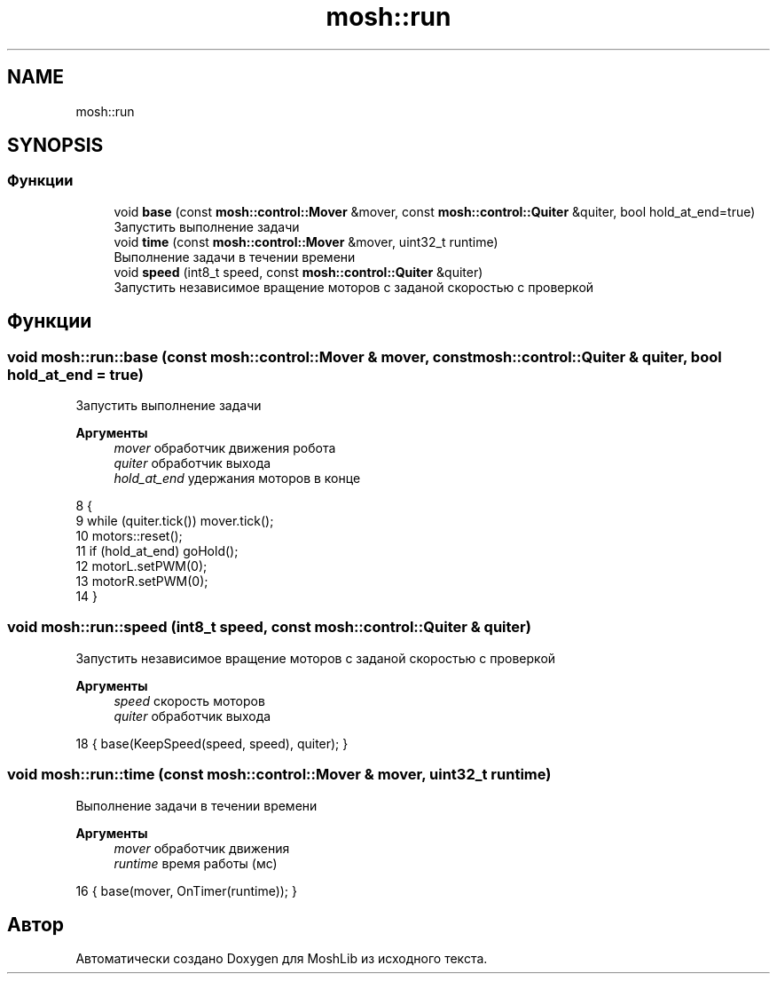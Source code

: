 .TH "mosh::run" 3 "MoshLib" \" -*- nroff -*-
.ad l
.nh
.SH NAME
mosh::run
.SH SYNOPSIS
.br
.PP
.SS "Функции"

.in +1c
.ti -1c
.RI "void \fBbase\fP (const \fBmosh::control::Mover\fP &mover, const \fBmosh::control::Quiter\fP &quiter, bool hold_at_end=true)"
.br
.RI "Запустить выполнение задачи "
.ti -1c
.RI "void \fBtime\fP (const \fBmosh::control::Mover\fP &mover, uint32_t runtime)"
.br
.RI "Выполнение задачи в течении времени "
.ti -1c
.RI "void \fBspeed\fP (int8_t speed, const \fBmosh::control::Quiter\fP &quiter)"
.br
.RI "Запустить независимое вращение моторов с заданой скоростью с проверкой "
.in -1c
.SH "Функции"
.PP 
.SS "void mosh::run::base (const \fBmosh::control::Mover\fP & mover, const \fBmosh::control::Quiter\fP & quiter, bool hold_at_end = \fRtrue\fP)"

.PP
Запустить выполнение задачи 
.PP
\fBАргументы\fP
.RS 4
\fImover\fP обработчик движения робота 
.br
\fIquiter\fP обработчик выхода 
.br
\fIhold_at_end\fP удержания моторов в конце 
.RE
.PP
.PP
.nf
8                                                                                                    {
9     while (quiter\&.tick()) mover\&.tick();
10     motors::reset();
11     if (hold_at_end) goHold();
12     motorL\&.setPWM(0);
13     motorR\&.setPWM(0);
14 }
.fi

.SS "void mosh::run::speed (int8_t speed, const \fBmosh::control::Quiter\fP & quiter)"

.PP
Запустить независимое вращение моторов с заданой скоростью с проверкой 
.PP
\fBАргументы\fP
.RS 4
\fIspeed\fP скорость моторов 
.br
\fIquiter\fP обработчик выхода 
.RE
.PP
.PP
.nf
18 { base(KeepSpeed(speed, speed), quiter); }
.fi

.SS "void mosh::run::time (const \fBmosh::control::Mover\fP & mover, uint32_t runtime)"

.PP
Выполнение задачи в течении времени 
.PP
\fBАргументы\fP
.RS 4
\fImover\fP обработчик движения 
.br
\fIruntime\fP время работы (мс) 
.RE
.PP
.PP
.nf
16 { base(mover, OnTimer(runtime)); }
.fi

.SH "Автор"
.PP 
Автоматически создано Doxygen для MoshLib из исходного текста\&.
